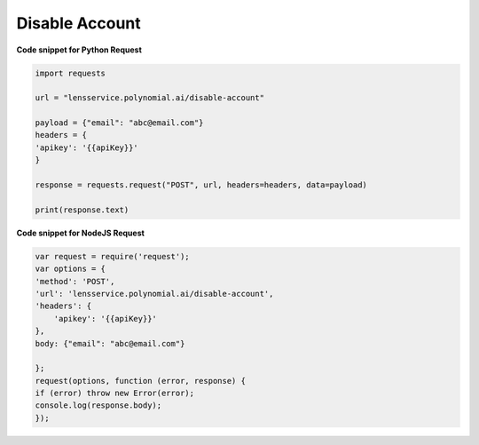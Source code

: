 Disable Account
===============

**Code snippet for Python Request**

.. code:: python

    import requests

    url = "lensservice.polynomial.ai/disable-account"

    payload = {"email": "abc@email.com"}
    headers = {
    'apikey': '{{apiKey}}'
    }

    response = requests.request("POST", url, headers=headers, data=payload)

    print(response.text)


**Code snippet for NodeJS Request**

.. code:: js

    var request = require('request');
    var options = {
    'method': 'POST',
    'url': 'lensservice.polynomial.ai/disable-account',
    'headers': {
        'apikey': '{{apiKey}}'
    },
    body: {"email": "abc@email.com"}

    };
    request(options, function (error, response) {
    if (error) throw new Error(error);
    console.log(response.body);
    });    